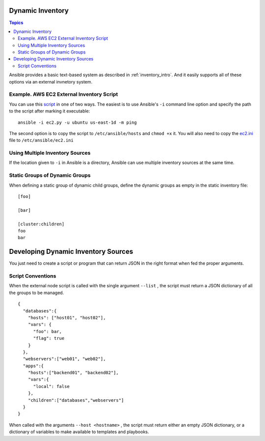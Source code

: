 
====================
Dynamic Inventory
====================

.. contents:: Topics

Ansible provides a basic text-based system as described in :ref:`inventory_intro`. And it easily supports all of these options via an external invnetory system.

Example. AWS EC2 External Inventory Script
============================================

You can use this `script`_ in one of two ways. The easiest is to use Ansible's ``-i`` command line option and specify the path to the script after marking it executable::

  ansible -i ec2.py -u ubuntu us-east-1d -m ping

The second option is to copy the script to ``/etc/ansible/hosts`` and ``chmod +x`` it. You will also need to copy the `ec2.ini`_ file to ``/etc/ansible/ec2.ini``

.. _`script`: https://raw.github.com/ansible/ansible/devel/plugins/inventory/ec2.py
.. _`ec2.ini`: https://raw.githubusercontent.com/ansible/ansible/devel/plugins/inventory/ec2.ini

Using Multiple Inventory Sources
==================================

If the location given to ``-i`` in Ansible is a directory, Ansible can use multiple inventory sources at the same time.

Static Groups of Dynamic Groups
=================================

When defining a static group of dynamic child groups, define the dynamic groups as empty in the static inventory file::

  [foo]

  [bar]

  [cluster:children]
  foo
  bar


========================================
Developing Dynamic Inventory Sources
========================================

You just need to create a script or program that can return JSON in the right format when fed the proper arguments.

Script Conventions
====================

When the external node script is called with the single argument ``--list`` , the script must return a JSON dictionary of all the groups to be managed.

::

  {
    "databases":{
      "hosts": ["host01", "host02"],
      "vars": {
        "foo": bar,
        "flag": true
      }
    },
    "webservers":["web01", "web02"],
    "apps":{
      "hosts":["backend01", "backend02"],
      "vars":{
        "local": false
      },
      "children":["databases","webservers"]
    }
  }

When called with the arguments ``--host <hostname>`` , the script must return either an empty JSON dictionary, or a dictionary of variables to make available to templates and playbooks.
